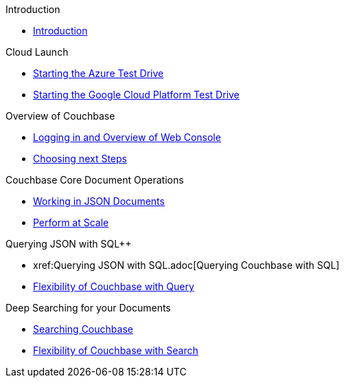 .Introduction
* xref:Introduction.adoc[Introduction]

.Cloud Launch
* xref:Starting{sp}the{sp}Azure{sp}Test{sp}Drive.adoc[Starting the Azure Test Drive]
* xref:Starting{sp}the{sp}GCP{sp}Test{sp}Drive.adoc[Starting the Google Cloud Platform Test Drive]

.Overview of Couchbase
* xref:Logging{sp}into{sp}Couchbase.adoc[Logging in and Overview of Web Console]
* xref:Introduction{sp}Next{sp}Steps.adoc[Choosing next Steps]

.Couchbase Core Document Operations
// takes 10 minutes
* xref:Key{sp}Value{sp}Document{sp}Storage.adoc[Working in JSON Documents]
// will cover flexibiiltiy agility of data model
* xref:Document{sp}Operations{sp}-{sp}Perform{sp}at{sp}Scale.adoc[Perform at Scale]
// covers how couchbase scales
// FUTURE have the user run a workload generator from // FUTURE
// if you have 20 minutes more -- opporty to bo

//* xref:TODO.adoc[Building an Application with Couchbase]
// mainly links to other parts of the documentation site, intros a bit what the experience is like

.Querying JSON with SQL++
* xref:Querying{sp}JSON{sp}with{sp}SQL++.adoc[Querying Couchbase with SQL++]
//* xref:TODO.adoc[Indexing Architecture and Performance]
//* xref:TODO.adoc[Querying Couchbase Analytics]
* xref:Querying{sp}-{sp}Flexibility{sp}Summary.adoc[Flexibility of Couchbase with Query]

.Deep Searching for your Documents
* xref:Full{sp}Text{sp}Search.adoc[Searching Couchbase]
* xref:FTS{sp}-{sp}Flexibility{sp}Summary.adoc[Flexibility of Couchbase with Search]

// TODO: in the future we may like to add
// Eventing
// operator

